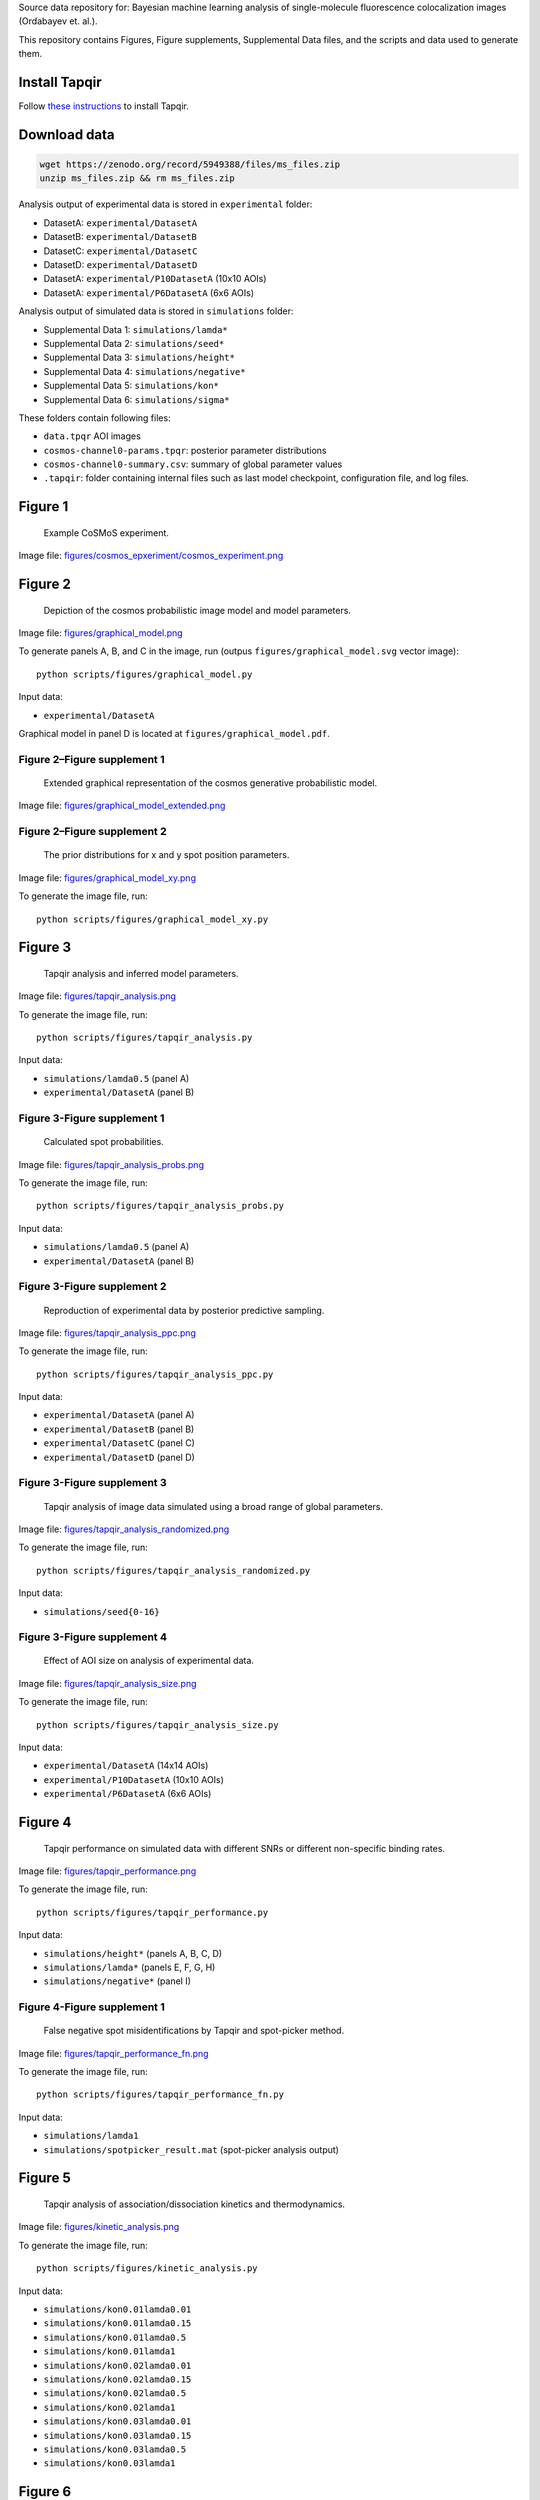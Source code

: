Source data repository for: Bayesian machine learning analysis of single-molecule fluorescence colocalization images (Ordabayev et. al.).

This repository contains Figures, Figure supplements, Supplemental Data files, and the scripts and data used to generate them.

Install Tapqir
--------------

Follow `these instructions <https://tapqir.readthedocs.io/en/latest/install/index.html>`_ to install Tapqir.

Download data
-------------

.. code::

   wget https://zenodo.org/record/5949388/files/ms_files.zip
   unzip ms_files.zip && rm ms_files.zip

Analysis output of experimental data is stored in ``experimental`` folder:

* DatasetA: ``experimental/DatasetA``
* DatasetB: ``experimental/DatasetB``
* DatasetC: ``experimental/DatasetC``
* DatasetD: ``experimental/DatasetD``
* DatasetA: ``experimental/P10DatasetA`` (10x10 AOIs)
* DatasetA: ``experimental/P6DatasetA`` (6x6 AOIs)

Analysis output of simulated data is stored in ``simulations`` folder:

* Supplemental Data 1: ``simulations/lamda*``
* Supplemental Data 2: ``simulations/seed*``
* Supplemental Data 3: ``simulations/height*``
* Supplemental Data 4: ``simulations/negative*``
* Supplemental Data 5: ``simulations/kon*``
* Supplemental Data 6: ``simulations/sigma*``

These folders contain following files:

* ``data.tpqr`` AOI images
* ``cosmos-channel0-params.tpqr``: posterior parameter distributions
* ``cosmos-channel0-summary.csv``: summary of global parameter values
* ``.tapqir``: folder containing internal files such as last model checkpoint, configuration file, and log files.

Figure 1
--------

.. figure:: figures/cosmos_experiment/cosmos_experiment.png
   :alt: Figure 1
   :width: 800
   
   Example CoSMoS experiment.

Image file: `figures/cosmos_epxeriment/cosmos_experiment.png <figures/cosmos_epxeriment/cosmos_experiment.png>`_


Figure 2
--------

.. figure:: figures/graphical_model.png
   :alt: Figure 2
   :width: 800
   
   Depiction of the cosmos probabilistic image model and model parameters.

Image file: `figures/graphical_model.png <figures/graphical_model.png>`_

To generate panels A, B, and C in the image, run (outpus ``figures/graphical_model.svg`` vector image)::

  python scripts/figures/graphical_model.py

Input data:

* ``experimental/DatasetA``

Graphical model in panel D is located at ``figures/graphical_model.pdf``.

Figure 2–Figure supplement 1
^^^^^^^^^^^^^^^^^^^^^^^^^^^^

.. figure:: figures/graphical_model_extended.png
   :alt: Figure 2–Figure supplement 1
   :width: 800
   
   Extended graphical representation of the cosmos generative probabilistic model.

Image file: `figures/graphical_model_extended.png <figures/graphical_model_extended.png>`_

Figure 2–Figure supplement 2
^^^^^^^^^^^^^^^^^^^^^^^^^^^^

.. figure:: figures/graphical_model_xy.png
   :alt: Figure 2–Figure supplement 2
   :width: 300
   
   The prior distributions for x and y spot position parameters.

Image file: `figures/graphical_model_xy.png <figures/graphical_model_xy.png>`_

To generate the image file, run::

  python scripts/figures/graphical_model_xy.py


Figure 3
--------

.. figure:: figures/tapqir_analysis.png
   :alt: Figure 3
   :width: 800
   
   Tapqir analysis and inferred model parameters.

Image file: `figures/tapqir_analysis.png <figures/tapqir_analysis.png>`_

To generate the image file, run::

  python scripts/figures/tapqir_analysis.py

Input data:

* ``simulations/lamda0.5`` (panel A)
* ``experimental/DatasetA`` (panel B)

Figure 3-Figure supplement 1
^^^^^^^^^^^^^^^^^^^^^^^^^^^^

.. figure:: figures/tapqir_analysis_probs.png
   :alt: Figure 3-Figure supplement 1
   :width: 800
   
   Calculated spot probabilities.

Image file: `figures/tapqir_analysis_probs.png <figures/tapqir_analysis_probs.png>`_

To generate the image file, run::

  python scripts/figures/tapqir_analysis_probs.py

Input data:

* ``simulations/lamda0.5`` (panel A)
* ``experimental/DatasetA`` (panel B)

Figure 3-Figure supplement 2
^^^^^^^^^^^^^^^^^^^^^^^^^^^^

.. figure:: figures/tapqir_analysis_ppc.png
   :alt: Figure 3-Figure supplement 2
   :width: 800
   
   Reproduction of experimental data by posterior predictive sampling.

Image file: `figures/tapqir_analysis_ppc.png <figures/tapqir_analysis_ppc.png>`_

To generate the image file, run::

  python scripts/figures/tapqir_analysis_ppc.py

Input data:

* ``experimental/DatasetA`` (panel A)
* ``experimental/DatasetB`` (panel B)
* ``experimental/DatasetC`` (panel C)
* ``experimental/DatasetD`` (panel D)

Figure 3-Figure supplement 3
^^^^^^^^^^^^^^^^^^^^^^^^^^^^

.. figure:: figures/tapqir_analysis_randomized.png
   :alt: Figure 3-Figure supplement 3
   :width: 800
   
   Tapqir analysis of image data simulated using a broad range of global parameters.

Image file: `figures/tapqir_analysis_randomized.png <figures/tapqir_analysis_randomized.png>`_

To generate the image file, run::

  python scripts/figures/tapqir_analysis_randomized.py

Input data:

* ``simulations/seed{0-16}``

Figure 3-Figure supplement 4
^^^^^^^^^^^^^^^^^^^^^^^^^^^^

.. figure:: figures/tapqir_analysis_size.png
   :alt: Figure 3-Figure supplement 4
   :width: 800
   
   Effect of AOI size on analysis of experimental data.

Image file: `figures/tapqir_analysis_size.png <figures/tapqir_analysis_size.png>`_

To generate the image file, run::

  python scripts/figures/tapqir_analysis_size.py

Input data:

* ``experimental/DatasetA`` (14x14 AOIs)
* ``experimental/P10DatasetA`` (10x10 AOIs)
* ``experimental/P6DatasetA`` (6x6 AOIs)


Figure 4
--------

.. figure:: figures/tapqir_performance.png
   :alt: Figure 4
   :width: 800

   Tapqir performance on simulated data with different SNRs or different non-specific binding rates.

Image file: `figures/tapqir_performance.png <figures/tapqir_performance.png>`_

To generate the image file, run::

  python scripts/figures/tapqir_performance.py

Input data:

* ``simulations/height*`` (panels A, B, C, D)
* ``simulations/lamda*`` (panels E, F, G, H)
* ``simulations/negative*`` (panel I)

Figure 4-Figure supplement 1
^^^^^^^^^^^^^^^^^^^^^^^^^^^^

.. figure:: figures/tapqir_performance_fn.png
   :alt: Figure 4-Figure supplement 1
   :width: 800

   False negative spot misidentifications by Tapqir and spot-picker method.

Image file: `figures/tapqir_performance_fn.png <figures/tapqir_performance_fn.png>`_

To generate the image file, run::

  python scripts/figures/tapqir_performance_fn.py

Input data:

* ``simulations/lamda1``
* ``simulations/spotpicker_result.mat`` (spot-picker analysis output)


Figure 5
--------

.. figure:: figures/kinetic_analysis.png
   :alt: Figure 5
   :width: 800

   Tapqir analysis of association/dissociation kinetics and thermodynamics.

Image file: `figures/kinetic_analysis.png <figures/kinetic_analysis.png>`_

To generate the image file, run::

  python scripts/figures/kinetic_analysis.py

Input data:

* ``simulations/kon0.01lamda0.01``
* ``simulations/kon0.01lamda0.15``
* ``simulations/kon0.01lamda0.5``
* ``simulations/kon0.01lamda1``
* ``simulations/kon0.02lamda0.01``
* ``simulations/kon0.02lamda0.15``
* ``simulations/kon0.02lamda0.5``
* ``simulations/kon0.02lamda1``
* ``simulations/kon0.03lamda0.01``
* ``simulations/kon0.03lamda0.15``
* ``simulations/kon0.03lamda0.5``
* ``simulations/kon0.03lamda1``


Figure 6
--------

.. figure:: figures/experimental_data.png
   :alt: Figure 6
   :width: 800

   Extraction of target-binder association kinetics from example experimental data.

Image file: `figures/experimental_data.png <figures/experimental_data.png>`_

To generate the image file, run::

  python scripts/figures/DatasetB_ttfb_analysis.py
  python scripts/figures/experimental_data.py

Input data:

* ``experimental/DatsetB``

Figure 6-Figure supplement 1
^^^^^^^^^^^^^^^^^^^^^^^^^^^^

.. figure:: figures/experimental_data_DatasetA.png
   :alt: Figure 6-Figure supplement 1
   :width: 800

   Additional example showing extraction of target-binder association kinetics from experimental data.

Image file: `figures/experimental_data_DatasetA.png <figures/experimental_data_DatasetA.png>`_

To generate the image file, run::

  python scripts/figures/DatasetA_ttfb_analysis.py
  python scripts/figures/experimental_data_DatasetA.py

Input data:

* ``experimental/DatsetA``

Figure 6-Figure supplement 2
^^^^^^^^^^^^^^^^^^^^^^^^^^^^

.. figure:: figures/experimental_data_DatasetC.png
   :alt: Figure 6-Figure supplement 2
   :width: 800

   Additional example showing extraction of target-binder association kinetics from experimental data.

Image file: `figures/experimental_data_DatasetC.png <figures/experimental_data_DatasetC.png>`_

To generate the image file, run::

  python scripts/figures/DatasetC_ttfb_analysis.py
  python scripts/figures/experimental_data_DatasetC.py

Input data:

* ``experimental/DatsetC``

Figure 6-Figure supplement 3
^^^^^^^^^^^^^^^^^^^^^^^^^^^^

.. figure:: figures/experimental_data_DatasetD.png
   :alt: Figure 6-Figure supplement 3
   :width: 800

   Additional example showing extraction of target-binder association kinetics from experimental data.

Image file: `figures/experimental_data_DatasetD.png <figures/experimental_data_DatasetD.png>`_

To generate the image file, run::

  python scripts/figures/DatasetD_ttfb_analysis.py
  python scripts/figures/experimental_data_DatasetD.py

Input data:

* ``experimental/DatsetD``


Supplemental Data 1
-------------------

Varying non-specific binding rate simulation parameters and corresponding fit values

To generate supplementary file ``supplementary/data1.xlsx``, run::

  python scripts/supplementary/data1.py

Input data:

* ``simulations/lamda*``


Supplemental Data 2
-------------------

Randomized simulation parameters and corresponding fit values

To generate supplementary file ``supplementary/data2.xlsx``, run::

  python scripts/supplementary/data2.py

Input data:

* ``simulations/seed*``


Supplemental Data 3
-------------------

Randomized simulation parameters and corresponding fit values

To generate supplementary file ``supplementary/data3.xlsx``, run::

  python scripts/supplementary/data3.py

Input data:

* ``simulations/height*``


Supplemental Data 4
-------------------

No target-specific binding and varying non-specific binding rate simulation parameters and corresponding fit values

To generate supplementary file ``supplementary/data4.xlsx``, run::

  python scripts/supplementary/data4.py

Input data:

* ``simulations/negative*``


Supplemental Data 5
-------------------

Kinetic simulation parameters and corresponding fit values

To generate supplementary file ``supplementary/data5.xlsx``, run::

  python scripts/supplementary/data5.py

Input data:

* ``simulations/kon*``


Supplemental Data 6
-------------------

Varying proximity simulation parameters and corresponding fit values

To generate supplementary file ``supplementary/data6.xlsx``, run::

  python scripts/supplementary/data6.py

Input data:

* ``simulations/sigma*``
